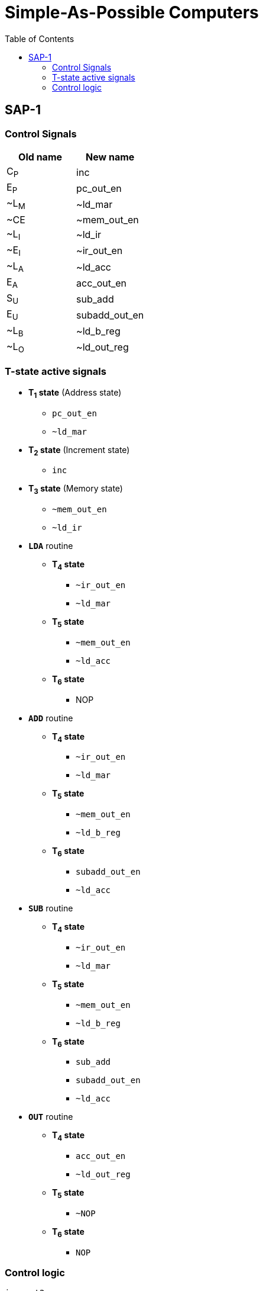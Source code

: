 = Simple-As-Possible Computers
:source-highlighter: rouge
:mathematical-format: svg
:stem: latexmath
:reproducible:
:listing-caption: Listing
:toc:
// Uncomment next line to add a title page (or set doctype to book)
:title-page:
// Uncomment next line to set page size (default is A4)
:pdf-page-size: A4

== SAP-1

=== Control Signals
[%header, cols="2*^"]
|===
|Old name
|New name

|C~P~
|inc

|E~P~
|pc_out_en

|++~++L~M~
|~ld_mar

|~CE
|~mem_out_en

|++~++L~I~
|~ld_ir

|++~++E~I~
|~ir_out_en

|++~++L~A~
|~ld_acc

|E~A~
|acc_out_en

|S~U~
|sub_add

|E~U~
|subadd_out_en

|++~++L~B~
|~ld_b_reg

|++~++L~O~
|~ld_out_reg
|===

=== T-state active signals

// [%header, cols="2*^"]
// |===
// |T-state
//
// |===

* *T~1~ state* (Address state)
** `pc_out_en`
** `~ld_mar`

* *T~2~ state* (Increment state)
** `inc`

* *T~3~ state* (Memory state)
** `~mem_out_en`
** `~ld_ir`

* *`LDA`* routine
** *T~4~ state*
*** `~ir_out_en`
*** `~ld_mar`
** *T~5~ state*
*** `~mem_out_en`
*** `~ld_acc`
** *T~6~ state*
*** NOP

* *`ADD`* routine
** *T~4~ state*
*** `~ir_out_en`
*** `~ld_mar`
** *T~5~ state*
*** `~mem_out_en`
*** `~ld_b_reg`
** *T~6~ state*
*** `subadd_out_en`
*** `~ld_acc`

* *`SUB`* routine
** *T~4~ state*
*** `~ir_out_en`
*** `~ld_mar`
** *T~5~ state*
*** `~mem_out_en`
*** `~ld_b_reg`
** *T~6~ state*
*** `sub_add`
*** `subadd_out_en`
*** `~ld_acc`

* *`OUT`* routine
** *T~4~ state*
*** `acc_out_en`
*** `~ld_out_reg`
** *T~5~ state*
*** `~NOP`
** *T~6~ state*
*** `NOP`

<<<

=== Control logic

[source,verilog]
----
inc = t2;
pc_out_en = t1;
~ld_mar = ~(t1 || (t4 && (lda || add || sub)));
~mem_out_en = ~(t3 || (t4 && (lda || add || sub)));
~ld_ir = ~t3;
~ir_out_en = ~(t4 && (lda || add || sub));
~ld_acc = ~((t5 && lda) || (t6 && (add || sub)));
acc_out_en = t4 && out;
sub_add = t6 && sub;
subadd_out_en = t6 && (add || sub);
~ld_b_reg = ~(t5 && (add || sub));
~ld_out_reg = ~(t4 && out);
----

